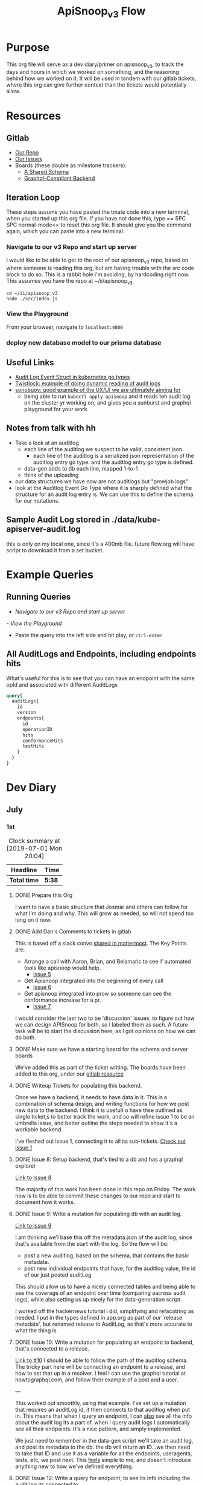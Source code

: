#+TITLE: ApiSnoop_v3 Flow
#+TODO: TODO(t) IN-PROGRESS(i) BLOCKED(b) | DONE(d)
#+PROPERTY: header-args: :noweb yes
#+PROPERTY: header-args:shell+ :results output list

* Purpose
  This org file will serve as a dev diary/primer on apisnoop_v3, to track the days and hours in which we worked on something, and the reasoning behind how we worked on it.  It will be used in tandem with our gitlab tickets, where this org can give further context than the tickets would potentially allow.
* Resources
** Gitlab
   - [[https://gitlab.ii.coop/apisnoop/apisnoop_v3][Our Repo]]
   - [[https://gitlab.ii.coop/apisnoop/apisnoop_v3/issues][Our Issues]]
   - Boards (these double as milestone trackers):
     - [[https://gitlab.ii.coop/apisnoop/apisnoop_v3/boards/129?milestone_title=A%2520Shared%2520%2520Schema][A Shared Schema]]
     - [[https://gitlab.ii.coop/apisnoop/apisnoop_v3/boards/130?milestone_title=Graphql-Compliant%2520Backend][Graphql-Compliant Backend]]
** Iteration Loop
 These steps assume you have pasted the tmate code into a new terminal, when you started up this org file.
 If you have not done this, type == SPC SPC normal-mode== to reset this org file.  It should give you the command again, which you can paste into a new terminal.
*** Navigate to our v3 Repo and start up server
    I would like to be able to get to the root of our apisnoop_v3 repo, based on where someone is reading this org, but am having trouble with the src code block to do so.  This is a rabbit hole i'm avoiding, by hardcoding right now.  This assumes you have the repo at ~/ii/apisnoop_v3
   
    #+NAME: Navigate to Repo
    #+BEGIN_SRC tmate
      cd ~/ii/apisnoop_v3
      node ./src/index.js
    #+END_SRC

*** View the Playground
    From your browser, navigate to =localhost:4000=

*** deploy new database model to our prisma database
** Useful Links
   - [[https://github.com/kubernetes/kubernetes/blob/master/staging/src/k8s.io/apiserver/pkg/apis/audit/v1/types.go#L72][Audit Log Event Struct in kubernetes go types]]
   - [[https://www.twistlock.com/2019/03/14/kubernetes-auditsink-real-time-k8s-audits-forensics/][Twistlock: example of doing dynamic reading of audit logs]]
   - [[https://scanner.heptio.com/][sonobuoy: good example of the UX/UI we are ultimately aiming for]]
     - being able to run =kubectl apply apisnoop= and it reads teh audit log on the cluster yr working on, and gives you a sunburst and graphql playground for your work.
** Notes from talk with hh
   - Take a look at an auditlog
     - each line of the auditlog we suspect to be valid, consistent json.
       - each line of the auditlog is a serialized json representation of the auditlog entry go type.  and the auditlog entry go type is defined.
     - data-gen adds to db each line, mapped 1-to-1
     - think of the uploading
   - our data structures we have now are not auditlogs but "prowjob logs"
   - look at the Auditlog Event Go Type where it is sharply defined what the structure for an audit log entry is.  We can use this to define the schema for our mutations.
** Sample Audit Log stored in ./data/kube-apiserver-audit.log
   this is only on my local one, since it's a 400mb file.  future flow.org will have script to download it from a set bucket.
* Example Queries
** Running Queries
  -  [[** Navigate to our v3 Repo and start up server][Navigate to our v3 Repo and start up server]] 
  [[*View the Playground][- View the Playground]] 
  - Paste the query into the left side and hit play, or =ctrl-enter= 
   
** All AuditLogs and Endpoints, including endpoints hits
   What's useful for this is to see that you can have an endpoint with the same opId and associated with different AuditLogs
   #+BEGIN_SRC graphql
     query{
       auditLogs{
         id
         version
         endpoints{
           id
           operationID
           hits
           conformanceHits
           testHits
         }
       }
     }
   #+END_SRC

* Dev Diary
** July
*** 1st
#+BEGIN: clocktable :scope subtree
#+CAPTION: Clock summary at [2019-07-01 Mon 20:04]
| Headline     | Time   |
|--------------+--------|
| *Total time* | *5:38* |
|--------------+--------|
#+END:
**** DONE Prepare this Org
     CLOSED: [2019-07-01 Mon 10:05]
     :LOGBOOK:
     CLOCK: [2019-07-01 Mon 10:00]--[2019-07-01 Mon 10:04] =>  0:04
     :END:
     I want to have a basic structure that Josmar and others can follow for what I'm doing and why.
     This will grow as needed, so will not spend too long on it now.
**** DONE Add Dan's Comments to tickets in gitlab
     CLOSED: [2019-07-01 Mon 10:19]
     :LOGBOOK:
     CLOCK: [2019-07-01 Mon 10:07]--[2019-07-01 Mon 10:19] =>  0:12
     :END:
     This is based off a slack convo [[https://mattermost.ii.coop/files/ihzmi3whb3d4xpssynbnh7sude/public?h=5CpNsQ9EyK3IZeHl2Ue8jdI7vD9ENx_T90EsPthuNSs][shared in mattermost]].  
     The Key Points are:
     - Arrange a call with Aaron, Brian, and Belamaric to see if automated tools like apisnoop would help.
       - [[https://gitlab.ii.coop/apisnoop/apisnoop_v3/issues/5][Issue 5]]
     - Get Apisnoop integrated into the beginning of every call
       - [[https://gitlab.ii.coop/apisnoop/apisnoop_v3/issues/6][Issue 6]]
     - Get apisnoop integrated into prow so someone can see the conformance increase for a pr.
       - [[https://gitlab.ii.coop/apisnoop/apisnoop_v3/issues/7][Issue 7]] 
     
    I would consider the last two to be 'discussion' issues, to figure out how we can design APISnoop for both, so I labeled them as such.  A future task will be to start the discussion here, as I got opinions on how we can do both.
**** DONE Make sure we have a starting board for the schema and server boards
     CLOSED: [2019-07-01 Mon 10:22]
     :LOGBOOK:
     CLOCK: [2019-07-01 Mon 10:22]--[2019-07-01 Mon 10:22] =>  0:00
     :END:
     We've added this as part of the ticket writing.  The boards have been added to this org, under our [[https://gitlab.ii.coop/apisnoop/apisnoop_v3/issues/1][gitlab resource]]
**** DONE Writeup Tickets for populating this backend.
     CLOSED: [2019-07-01 Mon 10:43]
     :LOGBOOK:
     CLOCK: [2019-07-01 Mon 10:25]--[2019-07-01 Mon 10:43] =>  0:18
     :END:
     Once we have a backend, it needs to have data in it.  This is a combination of schema design, and writing functions for how we post new data to the backend.  I think it is usefult o have thse outlined as single ticket,s to better track the work, and so will refine issue 1 to be an umbrella issue, and better outline the steps needed to show it's a workable backend.
     
     I've fleshed out issue 1, connecting it to all its sub-tickets.  [[https://gitlab.ii.coop/apisnoop/apisnoop_v3/issues/1][Check out issue 1]]
**** DONE Issue 8: Setup backend, that's tied to a db and has a graphql explorer
     CLOSED: [2019-07-01 Mon 15:52]
     :LOGBOOK:
     CLOCK: [2019-07-01 Mon 14:43]-[2019-07-01 Mon 15:52] =>  1:09
     CLOCK: [2019-07-01 Mon 10:45]--[2019-07-01 Mon 11:00] =>  0:15
     :END:
     [[https://gitlab.ii.coop/apisnoop/apisnoop_v3/issues/8][Link to Issue 8]]
     
     The majority of this work has been done in this repo on Friday.  The work now is to be able to commit these changes to our repo and start to document how it works.
     
**** DONE Issue 9: Write a mutation for populating db with an audit log.
     CLOSED: [2019-07-01 Mon 17:42]
     :LOGBOOK:
     CLOCK: [2019-07-01 Mon 15:55]--[2019-07-01 Mon 17:42] =>  1:47
     :END:
     [[https://gitlab.ii.coop/apisnoop/apisnoop_v3/issues/9][Link to Issue 9]]
     
     I am thinking we'l base this off the metadata.json of the audit log, since that's available from the start with the log.   So the flow will be:
- post a new auditlog, based on the schema, that contains the basic metadata.
- post new individual endpoints that have, for the auditlog value, the id of our just posted auditLog

This should allow us to have a nicely connected tables and being able to see the coverage of an endpoint over time (comparing aacross audit logs), while also setting us up nicely for the data-generation script.

I worked off the hackernews tutorial i did, simplifying and refacotring as needed.  I put in the types defined in app.org as part of our 'release metadata', but renamed release to AuditLog, as that's more accurate to what the thing is.
     
**** DONE Issue 10: Write a mutation for populating an endpoint to backend, that's connected to a release.
     CLOSED: [2019-07-01 Mon 19:16]
     :LOGBOOK:
     CLOCK: [2019-07-01 Mon 18:11]--[2019-07-01 Mon 19:16] =>  1:05
     CLOCK: [2019-07-01 Mon 18:09]--[2019-07-01 Mon 18:10] =>  0:01
     CLOCK: [2019-07-01 Mon 17:50]-[2019-07-01 Mon 18:10] =>  0:20
     :END:
     [[https://gitlab.ii.coop/apisnoop/apisnoop_v3/issues/10][Link to #10]]
     I should be able to follow the path of the auditlog schema.  The tricky part here will be connecting an endpoint to a release, and how to set that up in a resolver.  I feel I can use the graphql tutorial at howtographql.com, and follow their example of a post and a user.
     
     ---
     
     This worked out smoothly, using that example.  I've set up a mutation that requires an auditLog id, it then connects to that auditlog when put in.  This means that when I query an endpoint, I can _also_ see all the info about the audit log its a part of.  when i query audit logs I automatically see all their endpoints.  It's a nice pattern, and simply implemented.

    We just need to remember in the data-gen script we'll take an audit log, and post its metadata to the db.  the db will return an ID...we then need to take that ID and use it as a variable for all the endpoints, useragents, tests, etc, we post next.  This _feels_ simple to me, and doesn't introduce anything new to how we've defined everything.  
**** DONE Issue 12: Write a query for endpoint, to see its info including the audit log its connected to
     CLOSED: [2019-07-01 Mon 19:46]
     :LOGBOOK:
     CLOCK: [2019-07-01 Mon 19:27]-[2019-07-01 Mon 19:46] =>  0:19
     :END:
     [[https://gitlab.ii.coop/apisnoop/apisnoop_v3/issues/12][Link to #12]]
     This is asking to ping for a specific endpoint, but I feel I should just make it a filter...to put in the ability of starting to add filters like "group is SUCH" or "category is SUCH".
     
     I'll put in a proof of concept for this,w hich will let us return a single endpoint and the auditlog its a part of, and return to it later to figure out how to best structure these filters.
     
     It's now been implemented iwth operationID. I think I could add additional filters for any part of the endpoint,a nd it would be just as easy, but I worrya bout being verbose.  There must be a simpler or cleaner way of providing multiple kinds of filters.  An interesting problem for later, added to future tasks.
**** DONE Update README with dev setup and use.
     CLOSED: [2019-07-01 Mon 19:54]
     :LOGBOOK:
     CLOCK: [2019-07-01 Mon 19:46]--[2019-07-01 Mon 19:54] =>  0:08
     :END:
     
**** DONE Issue One: Setup Initial Backend
*** 2nd
    I did not do work on v3, as work was needed to be done on the current apisnoop, to add auditlogs for july 1st and june 1st, then debug when the pr preview was not displaying correctly.
*** 3rd
#+BEGIN: clocktable :scope subtree :maxlevel 2
#+CAPTION: Clock summary at [2019-07-04 Thu 11:02]
| Headline     | Time   |
|--------------+--------|
| *Total time* | *4:39* |
|--------------+--------|
#+END:

 
    Today is a small cross-roads.  I could keep working on putting individual entries into our db, to ensure we can successfully post new test_tags, useragents, and tests.  Or I could start to work on the data-gen script, so that we can start to put in actual audit logs.  
    
    If I work on the former, the downside is that our results back will still just be a Proof of Concept, with a single entry for each thing.  The upside is that I'll know exactly what the post should look like.
    
    If I work on the latter, I'll get closr to being able to populate it with real data (and could maybe try to get it to just post an auditlog's metadata and nothing else.)  The downside is that this si some big work to untangle, and I won't yet know how to post every bit of data that the datagen script is generating.
    
    I am making a choice to get our schema finished, with just basic entries for each thing, before moving to data-gen

**** DONE Write out tickets for getting test_tags, useragents, and tests into db.
     CLOSED: [2019-07-03 Wed 09:24]
     :LOGBOOK:
     CLOCK: [2019-07-03 Wed 09:10]--[2019-07-03 Wed 09:24] =>  0:14
     :END:
     Added tickets for 14, 15, 16, 17, 18 and added them to this flow as TODO's.
**** IN-PROGRESS #14 Write a mutation for populating tests in the db, that are connected to auditlogs and endpoints.
     :LOGBOOK:
     CLOCK: [2019-07-04 Thu 08:36]--[2019-07-04 Thu 09:02] =>  0:26
     CLOCK: [2019-07-04 Thu 05:30]--[2019-07-04 Thu 06:55] =>  1:25
     CLOCK: [2019-07-03 Wed 09:24]--[2019-07-03 Wed 11:58] =>  2:34
     :END:
     I want to make sure I can add a test for a specific auditlog, and then only connect it to endpoints that have the same auditlog.  The reasonb eing that there will be tests with the same name across auditlogs, and endpoints with the same name across auditlogs, and we need to ensure we aren't making duplicates.
    
     When I add a test, I won't know each of the endpoints id's.  I think it's well enough to match on operationID, as it should be a constant, and also auditLog.  So it's a question on whether I can do two arguments in the prisma ={ connect }= function. 

***** [40%] Tasks to complete ticket:
      - [X] populate db with another auditlog
        - hoooo boy, this was harder than I expected!  I misunderstood what could be passed along when creating a new auditlog, after I'd made that endpoint connection.  I was thinking I needed to pass along an empty array...since auditLogs should now have an 'endpoints' field...just we don't know what'll go in them.  But you cannot add empty arrays in mutations, and i was getting a (cryptic) error message telling me this.
        - I ended up signing up for a number of prisma forums and channels trying to find the answre to this, and got the answer within [[https://www.prisma.io/forum/t/mutation-failing-problem-with-non-nullable-array/5748][prisma.io/forum]].  This is useful though, as I now know the structure for extending this to include useragents, tests, etc and know what resources I have.
      - [X] add an endpoint with same opId as one in there, but to this new auditlog
        - Check it with this example query: [[** All AuditLogs and Endpoints, including endpoints hits][All AuditLogs and Endpoints, including endpoints hits]]  
      - [ ] Write a test mutation with an AuditLog field, matching the endpoints field, and an endpoints field that connects based on endpoints opId and auditLog.
        - having an issue with this, in that I am trying to connect all these endpoints based on their operationID, but cannot as that is not a @unique field.  We are going to have the same opID's across jobs, releases, buckets etc.
        - The tests are going to end up with a list of endpoints they hit.  It will be the same testname across releases, though somtimes there might be an adjustment (e.g. when promoted to conformance).  They'll often have the same list of endpoints, but not always (if the test is written to hit less, but more specific ones, or more get added to it.)
        - The test json now just includes a list of operationID's for the things they hit.  I'd like to connect this list to the actual endpoints, so if you query a test, you can also grab the relevant endpoint info in the same query.
        - The issue is that the operationID's are not unique.  What's unique is operationID + auditLogID.
        - So Options (ordered by my preference):
          1. figure out how to run a map on just the args.endpoints before we do the mutation, to retrun an array of endpointID's (which are unique).  use this to connect.
          2. create a new field which is opID+auditLogID and make this @unique.  I can then connect immediately to that.
          3. don't connect tests to endpoints within the api, and expect people to do it as a separate query.
        - Of the first two, option 2 seems easiest, but I can timebox how to do 1 first.  If not possible, I'll adjust our endpoints api for 2.
         
      - [ ] Add a new test to DB, with an existing endpoint included
      - [ ] query the test and ensure the right endpoint comes back.

      To test this, I'll need to 
    
    
    
**** TODO #15 Write a mutation for useragent, that's connected to an auditlog and endpoints.
**** TODO #16 Write a query for useragent, to see its info including the audit log its connected to and endpoints it hits
**** TODO #17 Write a query for tests, including its auditlog and endpints
**** TODO #18 Write a query for test_tags, that includes its auditLog and endpoints

    
    
**** TODO Issue #3: Develop Schema for tests, test_tags, useragents 
     [[https://gitlab.ii.coop/apisnoop/apisnoop_v3/issues/3][Link to #3]]
*** 4th
**** DONE Write Up Tickets for our new Tasks, based on [[*Notes from talk with hh][Notes from talk with hh]]  
     CLOSED: [2019-07-05 Fri 04:20]
     :LOGBOOK:
     CLOCK: [2019-07-05 Fri 03:51]--[2019-07-05 Fri 04:11] =>  0:20
     :END:
**** DONE Organize Org file with relevant links for this work
     CLOSED: [2019-07-05 Fri 04:20]
     :LOGBOOK:
     CLOCK: [2019-07-05 Fri 04:12]--[2019-07-05 Fri 04:15] =>  0:03
     :END:
     You can now find useful links within our resources: [[*Useful Links][Useful Links]] 
**** IN-PROGRESS #19 look into our existing 'download-audits.sh' to grab an audit
     :LOGBOOK:
     CLOCK: [2019-07-05 Fri 04:15]
     :END:
   [[https://gitlab.ii.coop/apisnoop/apisnoop_v3/issues/19][link to #19]]  
   I need to remember that the end goal is just to have an auditlog. And so instead of looking at code directly, i'll look at the prow job build logs from a pr, to see the lines actually run and where it's pulling data from.  Then I can do a =gsutil= to grab the relevant log.
   
   To grab an auditlog I:
   - took a look at the build log and saw(remembered) that our main command is now ./apisnoop.sh, and that it stores the audit-logs as part of the --update-cache step
   - I ssh'ed into the zpair box of packet, cloned apisnoop, and did ./apisnoop.sh --install && ./apisnoop.sh --update-cache
   - this gave me a number of audit logs within ./data-gen/cache.  They are arranged by the version, then the job, so I went into a recent job for master (...e23-gci-gce...)
   - The results have a single =kube-apiserver-audit.log= plus some =kube-apiserver-lotsofunumbers.gz=
   - I gunzipped a random one, then ran =cat randomlog | jq keys=, then ran the same command on the =kube-apiserver-audit.log=.  The keys are the same, and so I could see they were the same _type_ of file, but broken into multiple sections to make the d/ling easier (I knew this, but wanted to confirm).
   - I took the kube-apiserver-audit.log and rsynced it down to this repo's =data= folder so we could explore further.
   - I noted the location within the resources of this flow.org (couldn't add a proper file link yet, and it felt like a rabbit hole)
**** TODO #20 Investigate how our d/led audit log maps to the audit log struct type.
    [[https://gitlab.ii.coop/apisnoop/apisnoop_v3/issues/20][link to #20]] 
**** TODO #21 build a mutation for the events in our d'led audit logs to be added to our db.
     [[https://gitlab.ii.coop/apisnoop/apisnoop_v3/issues/21][link to #21]] 
**** TODO #22 build out a data-gen script that eats a d/led audit log and, per each line, posts to our db.
**** TODO #23 Our Backend is populated with raw audit log events from auditlog.txt
    [[https://gitlab.ii.coop/apisnoop/apisnoop_v3/issues/23][Link to #23]] 
* Future Tasks
** NOW: Tasks of the highest priority
** FUTURE: Cool ideas for the future
*** TODO Write up tickets related to our datagen script work.
*** TODO Work on DataGen script to populate database with actual audit log.
*** TODO Add to discusion in issue 6 and issue 7
      - [[https://gitlab.ii.coop/apisnoop/apisnoop_v3/issues/6][Issue 6]]
      - [[https://gitlab.ii.coop/apisnoop/apisnoop_v3/issues/7][Issue 7]] 
*** TODO Look into adding nested filters to query
    Related to [[**** TODO Issue 12: Write a query for endpoint, to see its info including the audit log its connected to][Issue 12]] 
    
*** TODO figure out how to add org links to files within repo       :org:foo:
*** TODO add our sample audit.log to a bucket for easy =wget=

